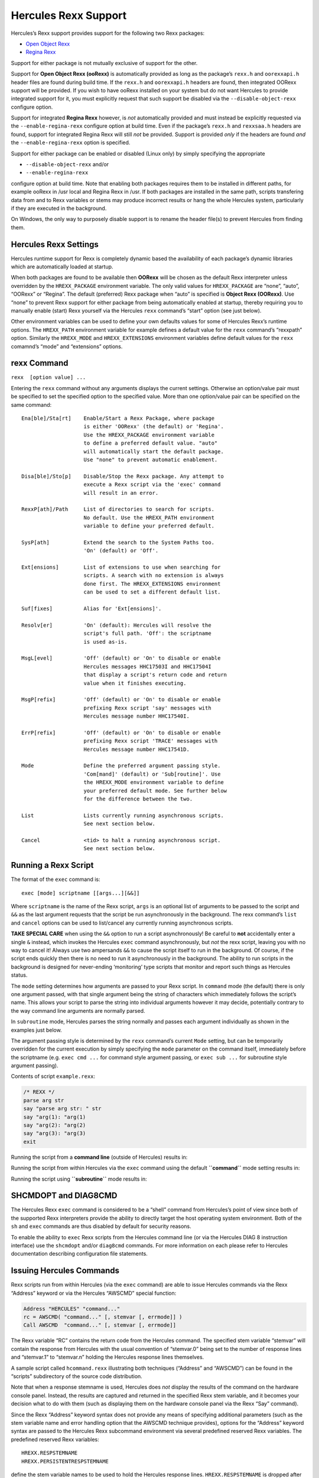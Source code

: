 Hercules Rexx Support
=====================

Hercules’s Rexx support provides support for the following two Rexx
packages:

-  `Open Object Rexx <http://www.oorexx.org/>`__
-  `Regina Rexx <http://regina-rexx.sourceforge.net/>`__

Support for either package is not mutually exclusive of support for the
other.

Support for **Open Object Rexx (ooRexx)** is automatically provided as
long as the package’s ``rexx.h`` and ``oorexxapi.h`` header files are
found during build time. If the ``rexx.h`` and ``oorexxapi.h`` headers
are found, then integrated OORexx support will be provided. If you wish
to have ooRexx installed on your system but do not want Hercules to
provide integrated support for it, you must explicitly request that such
support be disabled via the ``--disable-object-rexx`` configure option.

Support for integrated **Regina Rexx** however, is *not* automatically
provided and must instead be explicitly requested via the
``--enable-regina-rexx`` configure option at build time. Even if the
package’s ``rexx.h`` and ``rexxsaa.h`` headers are found, support for
integrated Regina Rexx will still *not* be provided. Support is provided
*only* if the headers are found *and* the ``--enable-regina-rexx``
option is specified.

Support for either package can be enabled or disabled (Linux only) by
simply specifying the appropriate

-  ``--disable-object-rexx`` and/or
-  ``--enable-regina-rexx``

configure option at build time. Note that enabling both packages
requires them to be installed in different paths, for example ooRexx in
/usr local and Regina Rexx in /usr. If both packages are installed in
the same path, scripts transfering data from and to Rexx variables or
stems may produce incorrect results or hang the whole Hercules system,
particularly if they are executed in the background.

On Windows, the only way to purposely disable support is to rename the
header file(s) to prevent Hercules from finding them.

Hercules Rexx Settings
----------------------

Hercules runtime support for Rexx is completely dynamic based the
availability of each package’s dynamic libraries which are automatically
loaded at startup.

When both packages are found to be available then **OORexx** will be
chosen as the default Rexx interpreter unless overridden by the
``HREXX_PACKAGE`` environment variable. The only valid values for
``HREXX_PACKAGE`` are “none”, “auto”, “OORexx” or “Regina”. The default
(preferred) Rexx package when “auto” is specified is **Object Rexx
(OORexx)**. Use “none” to prevent Rexx support for either package from
being automatically enabled at startup, thereby requiring you to
manually enable (start) Rexx yourself via the Hercules ``rexx``
command’s “start” option (see just below).

Other environment variables can be used to define your own defaults
values for some of Hercules Rexx’s runtime options. The ``HREXX_PATH``
environment variable for example defines a default value for the
``rexx`` command’s “rexxpath” option. Similarly the ``HREXX_MODE`` and
``HREXX_EXTENSIONS`` environment variables define default values for the
``rexx`` comamnd’s “mode” and “extensions” options.

rexx Command
------------

``rexx  [option value] ...``

Entering the ``rexx`` command without any arguments displays the current
settings. Otherwise an option/value pair must be specified to set the
specified option to the specified value. More than one option/value pair
can be specified on the same command:

::

       Ena[ble]/Sta[rt]    Enable/Start a Rexx Package, where package
                           is either 'OORexx' (the default) or 'Regina'.
                           Use the HREXX_PACKAGE environment variable
                           to define a preferred default value. "auto"
                           will automatically start the default package.
                           Use "none" to prevent automatic enablement.

       Disa[ble]/Sto[p]    Disable/Stop the Rexx package. Any attempt to
                           execute a Rexx script via the 'exec' command
                           will result in an error.

       RexxP[ath]/Path     List of directories to search for scripts.
                           No default. Use the HREXX_PATH environment
                           variable to define your preferred default.

       SysP[ath]           Extend the search to the System Paths too.
                           'On' (default) or 'Off'.

       Ext[ensions]        List of extensions to use when searching for
                           scripts. A search with no extension is always
                           done first. The HREXX_EXTENSIONS environment
                           can be used to set a different default list.

       Suf[fixes]          Alias for 'Ext[ensions]'.

       Resolv[er]          'On' (default): Hercules will resolve the
                           script's full path. 'Off': the scriptname
                           is used as-is.

       MsgL[evel]          'Off' (default) or 'On' to disable or enable
                           Hercules messages HHC17503I and HHC17504I
                           that display a script's return code and return
                           value when it finishes executing.

       MsgP[refix]         'Off' (default) or 'On' to disable or enable
                           prefixing Rexx script 'say' messages with
                           Hercules message number HHC17540I.

       ErrP[refix]         'Off' (default) or 'On' to disable or enable
                           prefixing Rexx script 'TRACE' messages with
                           Hercules message number HHC17541D.

       Mode                Define the preferred argument passing style.
                           'Com[mand]' (default) or 'Sub[routine]'. Use
                           the HREXX_MODE environment variable to define
                           your preferred default mode. See further below
                           for the difference between the two.

       List                Lists currently running asynchronous scripts.
                           See next section below.

       Cancel              <tid> to halt a running asynchronous script.
                           See next section below.

Running a Rexx Script
---------------------

The format of the ``exec`` command is:

::

   exec [mode] scriptname [[args...][&&]]

Where ``scriptname`` is the name of the Rexx script, ``args`` is an
optional list of arguments to be passed to the script and ``&&`` as the
last argument requests that the script be run asynchronously in the
background. The rexx command’s ``list`` and ``cancel`` options can be
used to list/cancel any currently running asynchronous scripts.

**TAKE SPECIAL CARE** when using the ``&&`` option to run a script
asynchronously! Be careful to **not** accidentally enter a single ``&``
instead, which invokes the Hercules ``exec`` command asynchronously, but
*not* the rexx script, leaving you with no way to cancel it! Always use
two ampersands ``&&`` to cause the script itself to run in the
background. Of course, if the script ends quickly then there is no need
to run it asynchronously in the background. The ability to run scripts
in the background is designed for never-ending ‘monitoring’ type scripts
that monitor and report such things as Hercules status.

The ``mode`` setting determines how arguments are passed to your Rexx
script. In ``command`` mode (the default) there is only one argument
passed, with that single argument being the string of characters which
immediately follows the script’s name. This allows your script to parse
the string into individual arguments however it may decide, potentially
contrary to the way command line arguments are normally parsed.

In ``subroutine`` mode, Hercules parses the string normally and passes
each argument individually as shown in the examples just below.

The argument passing style is determined by the ``rexx`` command’s
current ``Mode`` setting, but can be temporarily overridden for the
current execution by simply specifying the ``mode`` parameter on the
command itself, immediately before the scriptname (e.g. ``exec cmd ...``
for command style argument passing, or ``exec sub ...`` for subroutine
style argument passing).

Contents of script ``example.rexx``:

.. code:: c

           /* REXX */
           parse arg str
           say "parse arg str: " str
           say "arg(1): "arg(1)
           say "arg(2): "arg(2)
           say "arg(3): "arg(3)
           exit

Running the script from a **command line** (outside of Hercules) results
in:

.. raw:: html

   <pre>
           <b>C:\> example.rexx  one,   Two   "Buckle    MY shoe"</b>
           parse arg str:  one,   Two   "Buckle    MY shoe"
           arg(1): one,   Two   "Buckle    MY shoe"
           arg(2):
           arg(3):
   </pre>

Running the script from within Hercules via the ``exec`` command using
the default **``command``** mode setting results in:

.. raw:: html

   <pre>
           <b>HHC01603I exec cmd example.rexx  one,   Two   "Buckle    MY shoe"</b>
           parse arg str:  one,   Two   "Buckle    MY shoe"
           arg(1): one,   Two   "Buckle    MY shoe"
           arg(2):
           arg(3):
   </pre>

Running the script using **``subroutine``** mode results in:

.. raw:: html

   <pre>
           <b>HHC01603I exec sub example.rexx  one,   Two   "Buckle    MY shoe"</b>
           parse arg str:  one,
           arg(1): one,
           arg(2): Two
           arg(3): Buckle    MY shoe
   </pre>

SHCMDOPT and DIAG8CMD
---------------------

The Hercules Rexx ``exec`` command is considered to be a “shell” command
from Hercules’s point of view since both of the supported Rexx
interpreters provide the ability to directly target the host operating
system environment. Both of the ``sh`` and ``exec`` commands are thus
disabled by default for security reasons.

To enable the ability to ``exec`` Rexx scripts from the Hercules command
line (or via the Hercules DIAG 8 instruction interface) use the
``shcmdopt`` and/or ``diag8cmd`` commands. For more information on each
please refer to Hercules documentation describing configuration file
statements.

Issuing Hercules Commands
-------------------------

Rexx scripts run from within Hercules (via the ``exec`` command) are
able to issue Hercules commands via the Rexx “Address” keyword or via
the Hercules “AWSCMD” special function:

.. code:: rexx

       Address "HERCULES" "command..."
       rc = AWSCMD( "command..." [, stemvar [, errmode]] )
       Call AWSCMD  "command..." [, stemvar [, errmode]]

The Rexx variable “RC” contains the return code from the Hercules
command. The specified stem variable “stemvar” will contain the response
from Hercules with the usual convention of “stemvar.0” being set to the
number of response lines and “stemvar.1” to “stemvar.n” holding the
Hercules response lines themselves.

A sample script called ``hcommand.rexx`` illustrating both techniques
(“Address” and “AWSCMD”) can be found in the “scripts” subdirectory of
the source code distribution.

Note that when a response stemname is used, Hercules does *not* display
the results of the command on the hardware console panel. Instead, the
results are captured and returned in the specified Rexx stem variable,
and it becomes your decision what to do with them (such as displaying
them on the hardware console panel via the Rexx “Say” command).

Since the Rexx “Address” keyword syntax does not provide any means of
specifying additional parameters (such as the stem variable name and
error handling option that the AWSCMD technique provides), options for
the “Address” keyword syntax are passed to the Hercules Rexx subcommand
environment via several predefined reserved Rexx variables. The
predefined reserved Rexx variables:

::

   HREXX.RESPSTEMNAME
   HREXX.PERSISTENTRESPSTEMNAME

define the stem variable names to be used to hold the Hercules response
lines. ``HREXX.RESPSTEMNAME`` is dropped after every call so each
“Address ‘HERCULES’” invocation finds an unbiased environment.
``HREXX.PERSISTENTRESPSTEMNAME`` provides the same functionality but is
never dropped.

::

   HREXX.ERRORHANDER

defines how errors (non-zero RC) should be handled. Setting the variable
to “SYSTEM” requests the Rexx interpreter itself handle any non-zero
return code in the standard Rexx fashion.

Setting it to the value “RETCODE” (the default if not specified)
delegates all error handling to the caller, allowing your script to
react to the “error” in whatever way it deems is appropriate.

The ability to specify error handling is provided since some Hercules
commands might return a non-zero return code (such as the ``devlist``
command when there are no devices defined in the configuration) and from
the subcommand interface’s point of view such non-zero return codes
should not be considered a subcommand error.
